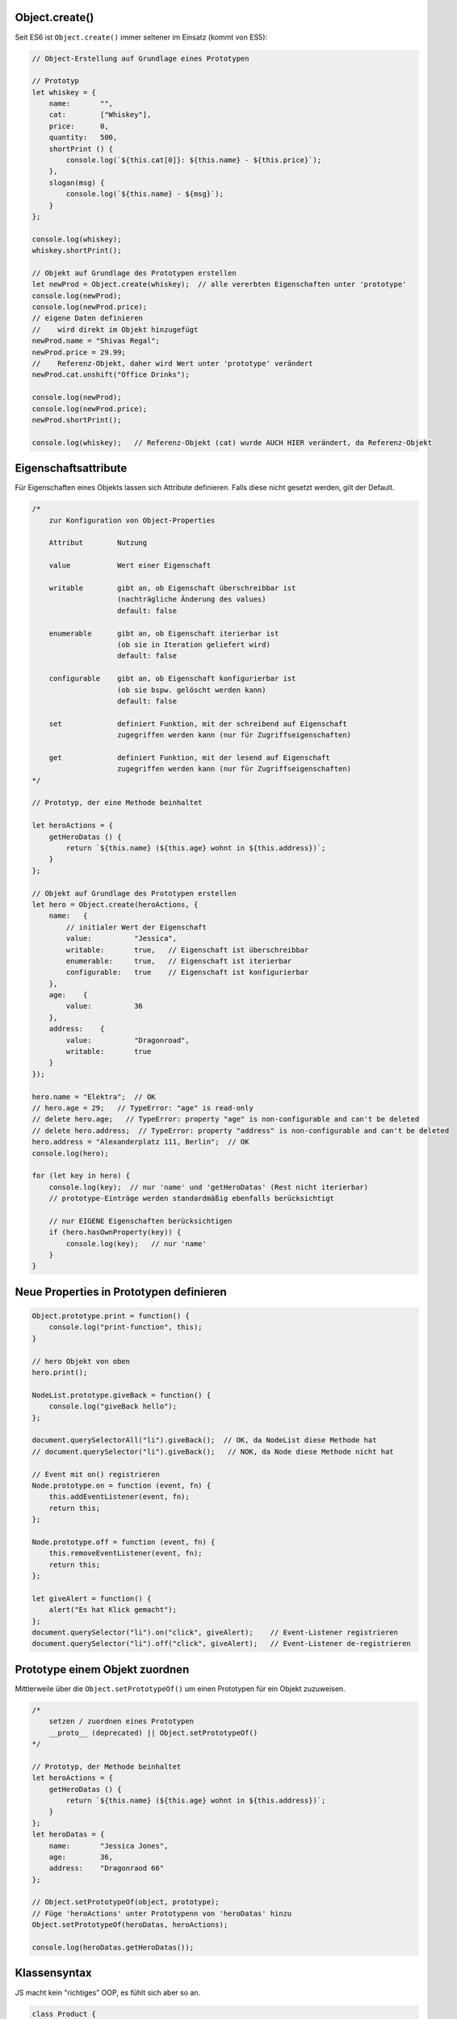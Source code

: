 Object.create()
===============
Seit ES6 ist ``Object.create()`` immer seltener im Einsatz (kommt von ES5):

.. code-block:: javascript

    // Object-Erstellung auf Grundlage eines Prototypen

    // Prototyp
    let whiskey = {
        name:       "",
        cat:        ["Whiskey"],
        price:      0,
        quantity:   500,
        shortPrint () {
            console.log(`${this.cat[0]}: ${this.name} - ${this.price}`);
        },
        slogan(msg) {
            console.log(`${this.name} - ${msg}`);
        }
    };

    console.log(whiskey);
    whiskey.shortPrint();

    // Objekt auf Grundlage des Prototypen erstellen
    let newProd = Object.create(whiskey);  // alle vererbten Eigenschaften unter 'prototype'
    console.log(newProd);
    console.log(newProd.price);
    // eigene Daten definieren
    //    wird direkt im Objekt hinzugefügt
    newProd.name = "Shivas Regal";
    newProd.price = 29.99;
    //    Referenz-Objekt, daher wird Wert unter 'prototype' verändert
    newProd.cat.unshift("Office Drinks");

    console.log(newProd);
    console.log(newProd.price);
    newProd.shortPrint();

    console.log(whiskey);   // Referenz-Objekt (cat) wurde AUCH HIER verändert, da Referenz-Objekt

Eigenschaftsattribute
=====================
Für Eigenschaften eines Objekts lassen sich Attribute definieren. Falls diese
nicht gesetzt werden, gilt der Default.

.. code-block:: javascript

    /*
        zur Konfiguration von Object-Properties

        Attribut        Nutzung

        value           Wert einer Eigenschaft

        writable        gibt an, ob Eigenschaft überschreibbar ist
                        (nachträgliche Änderung des values)
                        default: false

        enumerable      gibt an, ob Eigenschaft iterierbar ist
                        (ob sie in Iteration geliefert wird)
                        default: false

        configurable    gibt an, ob Eigenschaft konfigurierbar ist
                        (ob sie bspw. gelöscht werden kann)
                        default: false

        set             definiert Funktion, mit der schreibend auf Eigenschaft
                        zugegriffen werden kann (nur für Zugriffseigenschaften)

        get             definiert Funktion, mit der lesend auf Eigenschaft
                        zugegriffen werden kann (nur für Zugriffseigenschaften)
    */

    // Prototyp, der eine Methode beinhaltet

    let heroActions = {
        getHeroDatas () {
            return `${this.name} (${this.age} wohnt in ${this.address})`;
        }
    };

    // Objekt auf Grundlage des Prototypen erstellen
    let hero = Object.create(heroActions, {
        name:   {
            // initialer Wert der Eigenschaft
            value:          "Jessica",
            writable:       true,   // Eigenschaft ist überschreibbar
            enumerable:     true,   // Eigenschaft ist iterierbar
            configurable:   true    // Eigenschaft ist konfigurierbar
        },
        age:    {
            value:          36
        },
        address:    {
            value:          "Dragonroad",
            writable:       true
        }
    });

    hero.name = "Elektra";  // OK
    // hero.age = 29;   // TypeError: "age" is read-only
    // delete hero.age;   // TypeError: property "age" is non-configurable and can't be deleted
    // delete hero.address;  // TypeError: property "address" is non-configurable and can't be deleted
    hero.address = "Alexanderplatz 111, Berlin";  // OK
    console.log(hero);

    for (let key in hero) {
        console.log(key);  // nur 'name' und 'getHeroDatas' (Rest nicht iterierbar)
        // prototype-Einträge werden standardmäßig ebenfalls berücksichtigt

        // nur EIGENE Eigenschaften berücksichtigen
        if (hero.hasOwnProperty(key)) {
            console.log(key);   // nur 'name'
        }
    }

Neue Properties in Prototypen definieren
========================================
.. code-block:: javascript

    Object.prototype.print = function() {
        console.log("print-function", this);
    }

    // hero Objekt von oben
    hero.print();

    NodeList.prototype.giveBack = function() {
        console.log("giveBack hello");
    };

    document.querySelectorAll("li").giveBack();  // OK, da NodeList diese Methode hat
    // document.querySelector("li").giveBack();   // NOK, da Node diese Methode nicht hat

    // Event mit on() registrieren
    Node.prototype.on = function (event, fn) {
        this.addEventListener(event, fn);
        return this;
    };

    Node.prototype.off = function (event, fn) {
        this.removeEventListener(event, fn);
        return this;
    };

    let giveAlert = function() {
        alert("Es hat Klick gemacht");
    };
    document.querySelector("li").on("click", giveAlert);    // Event-Listener registrieren
    document.querySelector("li").off("click", giveAlert);   // Event-Listener de-registrieren

Prototype einem Objekt zuordnen
===============================
Mittlerweile über die ``Object.setPrototypeOf()`` um einen Prototypen für ein
Objekt zuzuweisen.

.. code-block:: javascript

    /*
        setzen / zuordnen eines Prototypen
        __proto__ (deprecated) || Object.setPrototypeOf()
    */

    // Prototyp, der Methode beinhaltet
    let heroActions = {
        getHeroDatas () {
            return `${this.name} (${this.age} wohnt in ${this.address})`;
        }
    };
    let heroDatas = {
        name:       "Jessica Jones",
        age:        36,
        address:    "Dragonraod 66"
    };

    // Object.setPrototypeOf(object, prototype);
    // Füge 'heroActions' unter Prototypenn von 'heroDatas' hinzu
    Object.setPrototypeOf(heroDatas, heroActions);

    console.log(heroDatas.getHeroDatas());

Klassensyntax
=============
JS macht kein "richtiges" OOP, es fühlt sich aber so an.

.. code-block:: javascript

    class Product {

        // constructor = Herzstück der Klasse
        // wird beim Instaniziieren zuerst ausgeführt
        constructor(prodName, prodPrice, prodCat, prodQty) {
            this.name = prodName;
            this._price = prodPrice;  // '_' um Property nicht mit Setter zu verwechseln
            this.cat = prodCat;
            this.qty = prodQty;
        }

        // über 'get' wird Funktion als Getter gekennzeichnet und ist nun eine Eigenschaft
        get shortPrint() {
            return `${this.name}: ${this._price} EUR (${this.qty} Stück auf Lager)`;
        }
        // hier kann arrow-function verwendet werden, da Objekt bereits erzeugt ist
        // Funktion wird im Objekt selbst verankert
        logThis = () => console.log(this);

        // über 'set' wird Funktion als Setter gekennzeichnet und ist nun eine Eigenschaft
        // Eigenschaft/Funktion wird im 'prototype' verankert
        set addQty(qty) {
            this.qty += qty;
        }

        set subQty(qty) {
            (this.checkQty(qty)) ? this.qty -= qty : console.log("unzureichender Lagerbestand");
        }

        checkQty(qty) {
            return (this.qty - qty > 1);
        }

        get price() {
            return this._price;
        }

        set price(newVal) {
            this._price = newVal;
        }

    };

    let newProd = new Product("Talisker", 49.99, "Whiskey", 500);
    console.log(newProd);
    newProd.logThis();

    // geht nicht mehr wegen 'set' Bezeichner ...
    // newProd.subQty(250);
    // newProd.addQty(100);
    // newProd.subQty(500);
    // ... muss nun als Eigenschaft verändert werden
    newProd.subItem = 250;
    newProd.addItem = 100;
    newProd.subItem = 500;
    console.log(newProd);
    console.log(newProd.shortPrint);

    /*
        Bezeichner für Getter und Setter müssen sich von Eigeschaften unterscheiden,
        damit es nicht zu Endlos-Rekursionen, Stack-Überlauf und letztlich
        Programmabsturz kommt

        oft werden Eigenschaften, auf die nicht direkt zugregriffen werden soll,
        mit '_' geprefixt - dannn sind Zugriffsmethoden vorhanden!

        Jede Klasse in eigenem Skript verorten!
    */

Eigenschaftsattribute für Properties setzen
-------------------------------------------
.. code-block:: javascript

    // Vorhandene Property
    // -------------------

    //     im Objekt sind alle schon vorhandenen Attribute standardmäßig überschreibbar,
    //     sofern die Eigenschaftattribute nicht anders gesetzt wurden
    Object.defineProperty(newProd, "name", {
            writable: false
        }
    );
    //    bei Erzeugung von Objekten werden Eigenschaftsattribute auf 'true' gesetzt,
    //    wenn sie ohne Konfiguration der Eigenschaftsattribute erzeugt wurden

    // newProd.name = "whatever";  // TypeError: "name" is read-only

    // Neue Property
    // -------------
    Object.defineProperty(newProd, "desc", {
        value: "Best Quality Whiskey",
        enumerable: true
    });

    // newProd.desc = "BliBlaBlub";  // TypeError: "desc" is read-only

    for (let key in newProd) {
        console.log(key);
    }

Arbeit mit Settern und Gettern der Eigenschaftsattribute
--------------------------------------------------------
Über ``Object.defineProperty()`` wird eine neue Property an ein bereits vorhandene
Instanz eines Objekts hinzugefügt:

.. code-block:: javascript

    let qualityVal = "Fine Best Strong...";
    Object.defineProperty(newProd, "quality", {
        get() {
            return qualityVal;
        },
        set(newVal) {
            qualityVal = newVal;
        },
        enumerable: true
    });

    console.log(newProd);
    newProd.quality = "Finest";
    console.log(newProd.quality);

Kind-Klasse erstellen (Klassen erweitern)
-----------------------------------------

.. code-block:: javascript

    class LtdProduct extends Product {
        constructor (name, cat, price, qty, limit) {
            // immer zuerst super() aufrufen! (sonst Fehler)
            // danach neue / spezielleren Eigenschaften hinzufügen
            super(name, price, cat, qty);
            this.limit = limit;
        }
        // Methoden der Elternklasse stehen zur Verfügung
        // könnt diese nutzen, ändern oder überschreiben

        set addQty(qty) {
            (this.checkLimit(qty)) ? super.addQty = qty : console.log("Limit überschritten");
        }

        checkLimit(qty) {
            return !(this.qty + qty > this.limit);
        }
    }

    let ltdProduct = new LtdProduct("Talisker Limited Edition",
        "Home Drinks", 399.50, 250, 500);
    console.log(ltdProduct);
    ltdProduct.subQty = 59;
    console.log(ltdProduct.shortPrint);
    ltdProduct.addQty = 50;

Statische Objekt-Eigenschaften (Methoden & Properties)
------------------------------------------------------
Statische Eigenschaften und Methoden können nur auf der **Klasse** angewandt
werden, nicht auf der Instanz dieser Klasse.

.. code-block:: javascript

    // Statische Methoden
    // -> Anwendung nur auf Klasse, nicht auf Instanzen

    class Product {

        constructor(prodName, prodPrice, prodCat, prodQty, prodArt) {
            this.name = prodName;
            this._price = prodPrice;
            this.cat = prodCat;
            this.qty = prodQty;
            this.art = prodArt;
        }

        get shortPrint() {
            return `${this.name}: ${this._price} EUR (${this.qty} Stück auf Lager)`;
        }

        logThis = () => console.log(this);

        set addQty(qty) {
            this.qty += qty;
        }

        set subQty(qty) {
            (this.checkQty(qty)) ? this.qty -= qty : console.log("unzureichender Lagerbestand");
        }

        checkQty(qty) {
            return (this.qty - qty > 1);
        }

        get price() {
            return this._price;
        }

        set price(newVal) {
            this._price = newVal;
        }

        // Statische Methode
        static getWhiskey() {
            return {
                SL:     "Scotch",
                BB:     "Bourbon",
                IRE:    "Irish"
            };
        };

        // Statische Eigenschaft innerhalb der Klasse definieren
        // Achtung: stets im SCREAMING_SNAKE_CASE schreiben
        static artObj = {
            SL:     "Scotch",
            BB:     "Bourbon",
            IRE:    "Irish"
        }

    };

    // Statische Eigenschaft außerhalb eines Objekts definieren  -> VERALTET!!
    Product.WHISKEY_ART = {
        SL:     "Scotch",
        BB:     "Bourbon",
        IRE:    "Irish"
    }

    let newProd = new Product("Glennfiddich", 39.99, "Whiskey", 500, Product.getWhiskey().IRE);
    let newProd2 = new Product("Glennfiddich", 39.99, "Whiskey", 500, Product.artObj.IRE);
    let newProd3 = new Product("Glennfiddich", 39.99, "Whiskey", 500, Product.WHISKEY_ART.IRE);

    console.log(newProd);
    console.log(newProd2);
    console.log(newProd3);

    /*
        statische Methoden und Eigenschaften:
            - werden direkt auf Klasse aufgerufen
            - werden nicht vererbt => sind also auf Instanzebene nicht verfügbar
    */

    console.log(newProd.artObj);        // undefined
    console.log(newProd.WHISKEY_ART)    // undefined

Symbole in Klassen
------------------
Über ``Object.getOwnPropertySymbols()`` lassen sich alle Symbole eines Objekts
zurückgeben:

.. code-block:: javascript

    const DOG_NAME = Symbol("dogname");

    class Dog {
        constructor (name) {
            this[DOG_NAME] = name;  // muss über Property-Access definiert werden
        }

        get name () {
            return this[DOG_NAME];
        }

        set name(newVal) {
            this[DOG_NAME] = newVal;
        }
    }

    let myDog = new Dog("Snoopy");
    myDog.name = "Leika";
    console.log(myDog.name);

    console.log(Object.getOwnPropertySymbols(myDog));
    myDog[Object.getOwnPropertySymbols(myDog)[0]] = "Moja";
    console.log(myDog.name);

Seit ES10 ist es möglich mit ``#`` eine private Eigenschaft zu definieren:

.. code-block:: javascript

    // private Eigenschaften (beginnt mit '#')
    // erst seit ES10 möglich
    // -> Zugriff nur innerhalb der Klasse, nicht von außerhalb
    class HomeAnimals {
        #anzahl;
        #initialCount;

        constructor(count = 0) {
            this.#initialCount = count;
            this.reset(count);
        }

        reset(value = this.#initialCount) {
            this.#anzahl = value;
        }

        addAnimal (count = 1) {
            this.#anzahl += count;
        }

        subAnimal (count = 1) {
            this.#anzahl -= count;
        }

        get actCount() {
            return this.#anzahl;
        }
    }

    let myAnimals = new HomeAnimals();
    console.log(myAnimals);

    myAnimals.addAnimal(3);
    myAnimals.addAnimal();
    myAnimals.reset(2);
    myAnimals.subAnimal();

    console.log(myAnimals.actCount);

    console.log(myAnimals["#anzahl"]);    // undefined --> da private Eigenschaft
    console.log(HomeAnimals["#anzahl"]);    // undefined --> da private Eigenschaft

